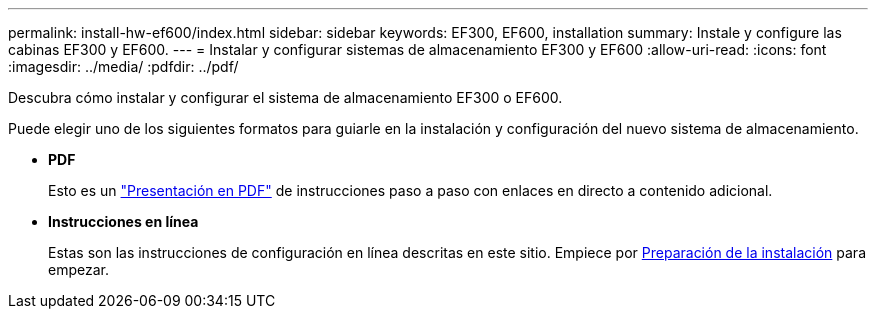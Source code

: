 ---
permalink: install-hw-ef600/index.html 
sidebar: sidebar 
keywords: EF300, EF600, installation 
summary: Instale y configure las cabinas EF300 y EF600. 
---
= Instalar y configurar sistemas de almacenamiento EF300 y EF600
:allow-uri-read: 
:icons: font
:imagesdir: ../media/
:pdfdir: ../pdf/


[role="lead"]
Descubra cómo instalar y configurar el sistema de almacenamiento EF300 o EF600.

Puede elegir uno de los siguientes formatos para guiarle en la instalación y configuración del nuevo sistema de almacenamiento.

* *PDF*
+
Esto es un https://library.netapp.com/ecm/ecm_download_file/ECMLP2851449["Presentación en PDF"^] de instrucciones paso a paso con enlaces en directo a contenido adicional.

* *Instrucciones en línea*
+
Estas son las instrucciones de configuración en línea descritas en este sitio. Empiece por xref:prepare-for-install-task.adoc[Preparación de la instalación] para empezar.


